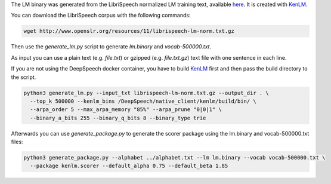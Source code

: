 The LM binary was generated from the LibriSpeech normalized LM training text, available `here <http://www.openslr.org/11>`_.
It is created with `KenLM <https://github.com/kpu/kenlm>`_.

You can download the LibriSpeech corpus with the following commands:

.. code-block:: bash

    wget http://www.openslr.org/resources/11/librispeech-lm-norm.txt.gz


Then use the `generate_lm.py` script to generate `lm.binary` and `vocab-500000.txt`.

As input you can use a plain text (e.g. `file.txt`) or gzipped (e.g. `file.txt.gz`) text file with one sentence in each line.

If you are not using the DeepSpeech docker container, you have to build `KenLM <https://github.com/kpu/kenlm>`_ first and then pass the build directory to the script.

.. code-block:: bash

    python3 generate_lm.py --input_txt librispeech-lm-norm.txt.gz --output_dir . \
      --top_k 500000 --kenlm_bins /DeepSpeech/native_client/kenlm/build/bin/ \
      --arpa_order 5 --max_arpa_memory "85%" --arpa_prune "0|0|1" \
      --binary_a_bits 255 --binary_q_bits 8 --binary_type trie


Afterwards you can use `generate_package.py` to generate the scorer package using the lm.binary and vocab-500000.txt files:

.. code-block:: bash

    python3 generate_package.py --alphabet ../alphabet.txt --lm lm.binary --vocab vocab-500000.txt \
      --package kenlm.scorer --default_alpha 0.75 --default_beta 1.85
